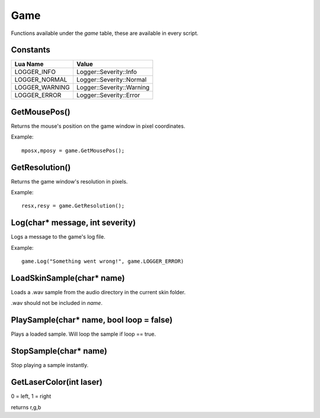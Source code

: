 Game
====
Functions available under the `game` table, these are available in every script.

Constants
*********

+--------------------+------------------------------+
|    Lua Name        |         Value                |
+====================+==============================+
|LOGGER_INFO         | Logger::Severity::Info       |
+--------------------+------------------------------+
|LOGGER_NORMAL       | Logger::Severity::Normal     |
+--------------------+------------------------------+
|LOGGER_WARNING      | Logger::Severity::Warning    |
+--------------------+------------------------------+
|LOGGER_ERROR        | Logger::Severity::Error      |
+--------------------+------------------------------+


GetMousePos()
*************
Returns the mouse's position on the game window in pixel coordinates.

Example::

    mposx,mposy = game.GetMousePos();


GetResolution()
***************
Returns the game window's resolution in pixels.

Example::

    resx,resy = game.GetResolution();


Log(char* message, int severity)
********************************
Logs a message to the game's log file.

Example::

    game.Log("Something went wrong!", game.LOGGER_ERROR)
    

LoadSkinSample(char* name)
********************************
Loads a .wav sample from the audio directory in the current skin folder.

.wav should not be included in *name*.


PlaySample(char* name, bool loop = false)
*******************************************
Plays a loaded sample. Will loop the sample if loop == true.


StopSample(char* name)
*******************************************
Stop playing a sample instantly.


GetLaserColor(int laser)
************************
0 = left, 1 = right

returns r,g,b
